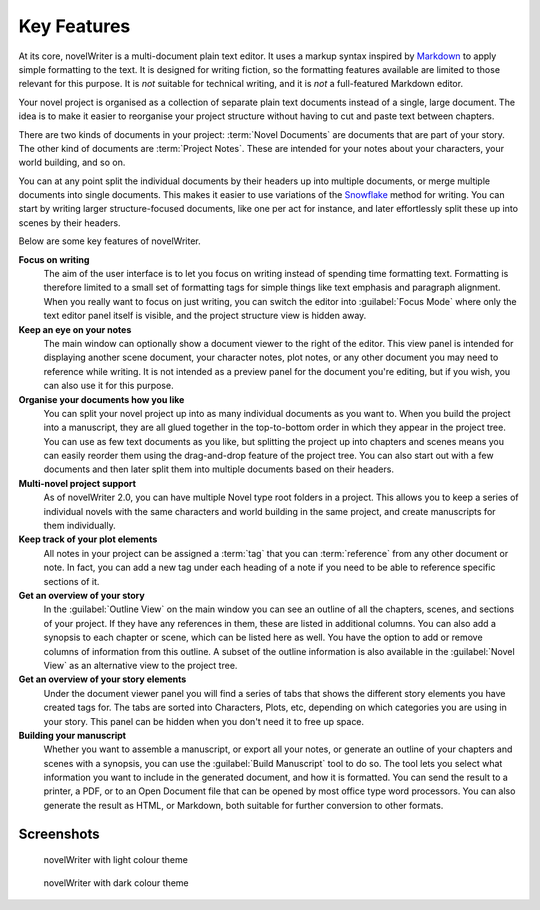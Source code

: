 .. _a_intro:

************
Key Features
************

.. _Snowflake: https://www.advancedfictionwriting.com/articles/snowflake-method/
.. _Markdown: https://en.wikipedia.org/wiki/Markdown

At its core, novelWriter is a multi-document plain text editor. It uses a markup syntax inspired by
Markdown_ to apply simple formatting to the text. It is designed for writing fiction, so the
formatting features available are limited to those relevant for this purpose. It is *not* suitable
for technical writing, and it is *not* a full-featured Markdown editor.

Your novel project is organised as a collection of separate plain text documents instead of a
single, large document. The idea is to make it easier to reorganise your project structure without
having to cut and paste text between chapters.

There are two kinds of documents in your project: :term:`Novel Documents` are documents that are
part of your story. The other kind of documents are :term:`Project Notes`. These are intended for
your notes about your characters, your world building, and so on.

You can at any point split the individual documents by their headers up into multiple documents, or
merge multiple documents into single documents. This makes it easier to use variations of the
Snowflake_ method for writing. You can start by writing larger structure-focused documents, like
one per act for instance, and later effortlessly split these up into scenes by their headers.

Below are some key features of novelWriter.

**Focus on writing**
   The aim of the user interface is to let you focus on writing instead of spending time formatting
   text. Formatting is therefore limited to a small set of formatting tags for simple things like
   text emphasis and paragraph alignment. When you really want to focus on just writing, you can
   switch the editor into :guilabel:`Focus Mode` where only the text editor panel itself is
   visible, and the project structure view is hidden away.

**Keep an eye on your notes**
   The main window can optionally show a document viewer to the right of the editor. This view
   panel is intended for displaying another scene document, your character notes, plot notes, or any
   other document you may need to reference while writing. It is not intended as a preview panel
   for the document you're editing, but if you wish, you can also use it for this purpose.

**Organise your documents how you like**
   You can split your novel project up into as many individual documents as you want to. When you
   build the project into a manuscript, they are all glued together in the top-to-bottom order in
   which they appear in the project tree. You can use as few text documents as you like, but
   splitting the project up into chapters and scenes means you can easily reorder them using the
   drag-and-drop feature of the project tree. You can also start out with a few documents and then
   later split them into multiple documents based on their headers.

**Multi-novel project support**
   As of novelWriter 2.0, you can have multiple Novel type root folders in a project. This allows
   you to keep a series of individual novels with the same characters and world building in the
   same project, and create manuscripts for them individually.

**Keep track of your plot elements**
   All notes in your project can be assigned a :term:`tag` that you can :term:`reference` from any
   other document or note. In fact, you can add a new tag under each heading of a note if you need
   to be able to reference specific sections of it.

**Get an overview of your story**
   In the :guilabel:`Outline View` on the main window you can see an outline of all the chapters,
   scenes, and sections of your project. If they have any references in them, these are listed in
   additional columns. You can also add a synopsis to each chapter or scene, which can be listed
   here as well. You have the option to add or remove columns of information from this outline. A
   subset of the outline information is also available in the :guilabel:`Novel View` as an
   alternative view to the project tree.

**Get an overview of your story elements**
   Under the document viewer panel you will find a series of tabs that shows the different story
   elements you have created tags for. The tabs are sorted into Characters, Plots, etc, depending
   on which categories you are using in your story. This panel can be hidden when you don't need it
   to free up space.

**Building your manuscript**
   Whether you want to assemble a manuscript, or export all your notes, or generate an outline of
   your chapters and scenes with a synopsis, you can use the :guilabel:`Build Manuscript` tool to
   do so. The tool lets you select what information you want to include in the generated document,
   and how it is formatted. You can send the result to a printer, a PDF, or to an Open Document
   file that can be opened by most office type word processors. You can also generate the result
   as HTML, or Markdown, both suitable for further conversion to other formats.


.. _a_intro_screenshots:

Screenshots
===========

.. figure:: images/screenshot_default.png
   :class: dark-light

   novelWriter with light colour theme

.. figure:: images/screenshot_dark.png
   :class: dark-light

   novelWriter with dark colour theme
